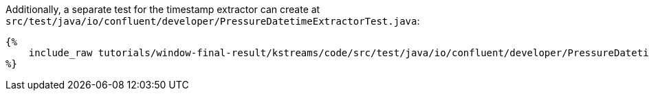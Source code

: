 Additionally, a separate test for the timestamp extractor can create at `src/test/java/io/confluent/developer/PressureDatetimeExtractorTest.java`:

+++++
<pre class="snippet"><code class="java">{%
    include_raw tutorials/window-final-result/kstreams/code/src/test/java/io/confluent/developer/PressureDatetimeExtractorTest.java
%}</code></pre>
+++++
